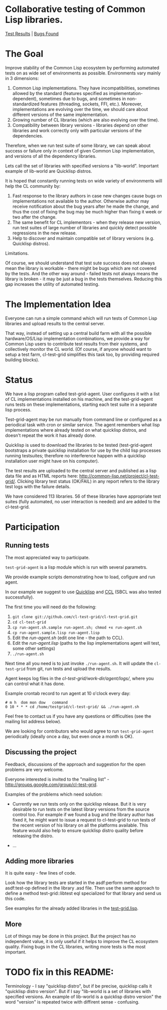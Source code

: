* Collaborative testing of Common Lisp libraries.
[[http://common-lisp.net/project/cl-test-grid/][Test Results]] | [[https://bugs.launchpad.net/common-lisp][Bugs Found]]

* The Goal
  Improve stability of the Common Lisp ecosystem
  by performing automated tests on as wide set of 
  environments as possible. Environments vary
  mainly in 3 dimensions:

  1. Common Lisp implementations. They have incompatibilities,
     sometimes allowed by the standard (features specified
     as implementation-dependent), sometimes due to bugs,
     and sometimes in non-standardized features (threading,
     sockets, FFI, etc.). Moreover, implementations are
     evolving over the time, we should care about different
     versions of the same implementation.
  2. Growing number of CL libraries (which are also evolving 
     over the time).
  3. Compatibility between library versions - libraries
     depend on other libraries and work correctly
     only with particular versions of the dependencies.
 
  Therefore, when we run test suite of some library, we can speak 
  about success or failure only in context of given Common Lisp 
  implementation, and versions of all the dependency libraries.
  
  Lets call the set of libraries with specified versions a "lib-world".  
  Important example of lib-world are Quicklisp distros.
  
  It is hoped that constantly running tests on wide variety 
  of environments will help the CL community by:
  
  1. Fast response to the library authors in case new
     changes cause bugs on implementations not available
     to the author. Otherwise author may receive notification
     about the bug years after he made the change, and 
     thus the cost of fixing the bug may be much higher than
     fixing it week or two after the change.
  2. The same benefit for CL implementors - when they
     release new version, run test suites of large
     number of libraries and quickly detect
     possible regressions in the new release.
  3. Help to discover and maintain compatible
     set of library versions (e.g. Quicklisp distros).

  Limitations.

  Of course, we should understand that test sute success
  does not always mean the library is workable -
  there might be bugs which are not covered by the tests.
  And the other way around - failed tests not always
  means the library is broken - it may be just 
  a bug in the tests themselves. 
  Reducing this gap increases the utility of automated testing.

* The Implementation Idea
  Everyone can run a simple command which will run tests 
  of Common Lisp libraries and upload results to 
  the central server. 

  That way, instead of setting up a central build farm with 
  all the possible hardware/OS/Lisp implementation combinations,
  we provide a way for Common Lisp users to contribute
  test results from their systems, and collectively
  monitor the CL world. (Of course, if anyone whould want
  to setup a test farm, cl-test-grid simplifies this task too,
  by providing required building blocks).

* Status
  We have a lisp program called test-grid-agent. User configures
  it with a list of CL implementations installed on
  his machine, and the test-grid-agent runs tests on these
  implementations, starting each test suite in a separate lisp 
  process.

  Test-grid-agent may be run manually from command line or
  configured as a periodical task with cron or similar service.
  The agent remembers what lisp implementations where
  already tested on what quicklisp distros, and
  doesn't repeat the work it has already done.

  Quicklisp is used to download the libraries to be tested 
  (test-grid-agent bootstraps a private quicklisp installation
  for use by the child lisp processes running testsuites;
  therefore no interference happen with a quicklisp installation
  user might have on his computer).

  The test results are uploaded to the central server and
  published as a lisp data file and as HTML reports here:
  [[http://common-lisp.net/project/cl-test-grid/]]. Clicking library test 
  status (OK/FAIL) in any report refers to the library test logs 
  with the failure details.
  
  We have considered 113 libraries. 56 of these libraries
  have appropriate test suites (fully automated, no user interaction is needed)
  and are added to the cl-test-grid.

* Participation
** Running tests
   The most appreciated way to participate.

   =test-grid-agent= is a lisp module which is run with
   several parametrs.

   We provide example scripts demonstrating how to
   load, cofigure and run agent.

   In our example we suggest to use [[http://www.quicklisp.org/beta/][Quicklisp]]
   and [[http://ccl.clozure.com/][CCL]] (SBCL was also tested successfully).

   The first time you will need do the following:

   1. =git clone git://github.com/cl-test-grid/cl-test-grid.git=
   2. =cd cl-test-grid=
   3. =cp run-agent.sh.sample run-agent.sh; chmod +x run-agent.sh=
   4. =cp run-agent.sample.lisp run-agent.lisp=
   5. Edit the /run-agent.sh/ (edit one line - the path to CCL).
   6. Edit the /run-agent.lisp/ (paths to the lisp implementations agent will test, some other settings)
   7. =./run-agent.sh=

   Next time all you need is to just invoke =./run-agent.sh=. It will update the 
   =cl-test-grid= from git, run tests and upload the results.

   Agent keeps log files in the /cl-test-grid/work-dir/agent/logs//,
   where you can control what it has done.

   Example crontab record to run agent at 10 o'clock every day:   
#+BEGIN_SRC shell
       # m h  dom mon dow   command
       0 10 * * * cd /home/testgrid/cl-test-grid/ && ./run-agent.sh
#+END_SRC

   Feel free to contact us if you have any questions or difficulties
   (see the mailing list address below).

   We are looking for contributors who would agree to run
   =test-grid-agent= periodically (ideally once a day, but even
   once a month is OK).

** Discussing the project
   Feedback, discussions of the approach and suggestion
   for the open problems are very welcome.

   Everyone interested is invited to the "mailing list" - 
   [[http://groups.google.com/group/cl-test-grid]].

   Examples of the problems which need solution:

   - Currently we run tests only on the quicklisp release.
     But it is very desirable to run tests on the latest
     library versions from the source control too. For 
     example if we found a bug and the library author has 
     fixed  it, he might want to issue a request to cl-test-grid
     to run tests of the recent version of his library
     on all the platforms available. This feature would
     also help to ensure quicklisp distro quality before 
     releasing the distro.

   - ...
  
** Adding more libraries
   It is quite easy - few lines of code. 
   
   Look how the library tests are started in the asdf:perform method 
   for asdf:test-op defined in the library .asd file. Then use the
   same approach to define a method test-grid::libtest eql specialized 
   for that library and send us this code. 

   See examples for the already added libraries in the 
   [[https://github.com/cl-test-grid/cl-test-grid/blob/master/test-grid.lisp][test-grid.lisp]].

** More
   Lot of things may be done in this project. But the project
   has no independent value, it is only useful if it helps
   to improve the CL ecosystem quality. Fixing bugs in the
   CL libraries, writing more tests is the most important.

* TODO fix in this README:
  Terminology - I say "quicklisp distro", but if be precise,
  quicklisp calls it "quicklisp distro version". But
  if I say "lib-world is a set of libraries with specified
  versions. An example of lib-world is a quicklisp 
  distro version" the word "version" is repeated twice
  with diffirent sense - confusing.
